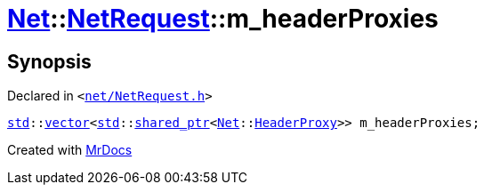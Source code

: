 [#Net-NetRequest-m_headerProxies]
= xref:Net.adoc[Net]::xref:Net/NetRequest.adoc[NetRequest]::m&lowbar;headerProxies
:relfileprefix: ../../
:mrdocs:


== Synopsis

Declared in `&lt;https://github.com/PrismLauncher/PrismLauncher/blob/develop/net/NetRequest.h#L111[net&sol;NetRequest&period;h]&gt;`

[source,cpp,subs="verbatim,replacements,macros,-callouts"]
----
xref:std.adoc[std]::xref:std/vector.adoc[vector]&lt;xref:std.adoc[std]::xref:std/shared_ptr.adoc[shared&lowbar;ptr]&lt;xref:Net.adoc[Net]::xref:Net/HeaderProxy.adoc[HeaderProxy]&gt;&gt; m&lowbar;headerProxies;
----



[.small]#Created with https://www.mrdocs.com[MrDocs]#
